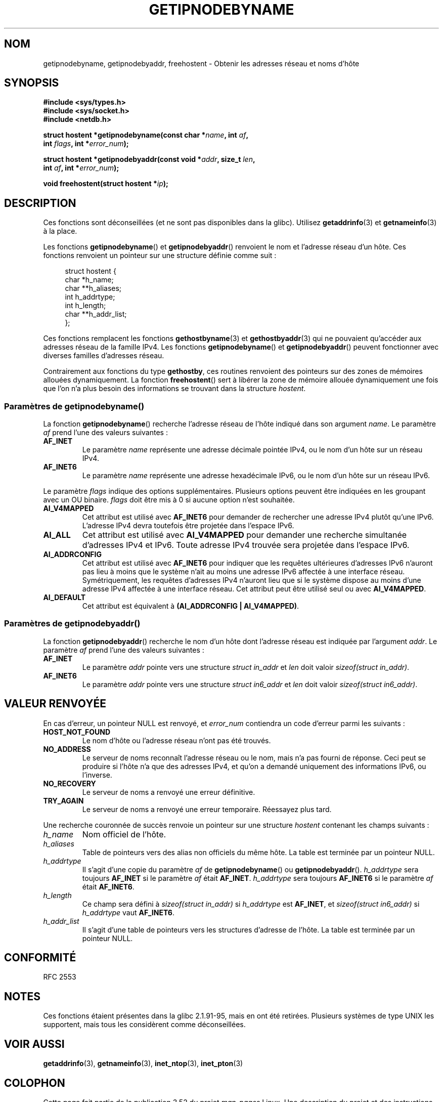 .\" Copyright 2000 Sam Varshavchik <mrsam@courier-mta.com>
.\"
.\" %%%LICENSE_START(VERBATIM)
.\" Permission is granted to make and distribute verbatim copies of this
.\" manual provided the copyright notice and this permission notice are
.\" preserved on all copies.
.\"
.\" Permission is granted to copy and distribute modified versions of this
.\" manual under the conditions for verbatim copying, provided that the
.\" entire resulting derived work is distributed under the terms of a
.\" permission notice identical to this one.
.\"
.\" Since the Linux kernel and libraries are constantly changing, this
.\" manual page may be incorrect or out-of-date.  The author(s) assume no
.\" responsibility for errors or omissions, or for damages resulting from
.\" the use of the information contained herein.  The author(s) may not
.\" have taken the same level of care in the production of this manual,
.\" which is licensed free of charge, as they might when working
.\" professionally.
.\"
.\" Formatted or processed versions of this manual, if unaccompanied by
.\" the source, must acknowledge the copyright and authors of this work.
.\" %%%LICENSE_END
.\"
.\" References: RFC 2553
.\"*******************************************************************
.\"
.\" This file was generated with po4a. Translate the source file.
.\"
.\"*******************************************************************
.TH GETIPNODEBYNAME 3 "4 septembre 2010" Linux "Manuel du programmeur Linux"
.SH NOM
getipnodebyname, getipnodebyaddr, freehostent \- Obtenir les adresses réseau
et noms d'hôte
.SH SYNOPSIS
.nf
\fB#include <sys/types.h>\fP
\fB#include <sys/socket.h>\fP
\fB#include <netdb.h>\fP
.sp
\fBstruct hostent *getipnodebyname(const char *\fP\fIname\fP\fB, int \fP\fIaf\fP\fB,\fP
\fB                                int \fP\fIflags\fP\fB, int *\fP\fIerror_num\fP\fB);\fP
.sp
\fBstruct hostent *getipnodebyaddr(const void *\fP\fIaddr\fP\fB, size_t \fP\fIlen\fP\fB,\fP
\fB                                int \fP\fIaf\fP\fB, int *\fP\fIerror_num\fP\fB);\fP
.sp
\fBvoid freehostent(struct hostent *\fP\fIip\fP\fB);\fP
.fi
.SH DESCRIPTION
Ces fonctions sont déconseillées (et ne sont pas disponibles dans la
glibc). Utilisez \fBgetaddrinfo\fP(3) et \fBgetnameinfo\fP(3) à la place.
.LP
Les fonctions \fBgetipnodebyname\fP() et \fBgetipnodebyaddr\fP() renvoient le nom
et l'adresse réseau d'un hôte. Ces fonctions renvoient un pointeur sur une
structure définie comme suit\ :
.sp
.in +4n
.nf
struct hostent {
    char  *h_name;
    char **h_aliases;
    int    h_addrtype;
    int    h_length;
    char **h_addr_list;
};
.in
.fi
.PP
Ces fonctions remplacent les fonctions \fBgethostbyname\fP(3) et
\fBgethostbyaddr\fP(3) qui ne pouvaient qu'accéder aux adresses réseau de la
famille IPv4. Les fonctions \fBgetipnodebyname\fP() et \fBgetipnodebyaddr\fP()
peuvent fonctionner avec diverses familles d'adresses réseau.
.PP
Contrairement aux fonctions du type \fBgethostby\fP, ces routines renvoient des
pointeurs sur des zones de mémoires allouées dynamiquement. La fonction
\fBfreehostent\fP() sert à libérer la zone de mémoire allouée dynamiquement une
fois que l'on n'a plus besoin des informations se trouvant dans la structure
\fIhostent\fP.
.SS "Paramètres de getipnodebyname()"
La fonction \fBgetipnodebyname\fP() recherche l'adresse réseau de l'hôte
indiqué dans son argument \fIname\fP. Le paramètre \fIaf\fP prend l'une des
valeurs suivantes\ :
.TP 
\fBAF_INET\fP
Le paramètre \fIname\fP représente une adresse décimale pointée IPv4, ou le nom
d'un hôte sur un réseau IPv4.
.TP 
\fBAF_INET6\fP
Le paramètre \fIname\fP représente une adresse hexadécimale IPv6, ou le nom
d'un hôte sur un réseau IPv6.
.PP
Le paramètre \fIflags\fP indique des options supplémentaires. Plusieurs options
peuvent être indiquées en les groupant avec un OU binaire. \fIflags\fP doit
être mis à 0 si aucune option n'est souhaitée.
.TP 
\fBAI_V4MAPPED\fP
Cet attribut est utilisé avec \fBAF_INET6\fP pour demander de rechercher une
adresse IPv4 plutôt qu'une IPv6. L'adresse IPv4 devra toutefois être
projetée dans l'espace IPv6.
.TP 
\fBAI_ALL\fP
Cet attribut est utilisé avec \fBAI_V4MAPPED\fP pour demander une recherche
simultanée d'adresses IPv4 et IPv6. Toute adresse IPv4 trouvée sera projetée
dans l'espace IPv6.
.TP 
\fBAI_ADDRCONFIG\fP
Cet attribut est utilisé avec \fBAF_INET6\fP pour indiquer que les requêtes
ultérieures d'adresses IPv6 n'auront pas lieu à moins que le système n'ait
au moins une adresse IPv6 affectée à une interface réseau. Symétriquement,
les requêtes d'adresses IPv4 n'auront lieu que si le système dispose au
moins d'une adresse IPv4 affectée à une interface réseau. Cet attribut peut
être utilisé seul ou avec \fBAI_V4MAPPED\fP.
.TP 
\fBAI_DEFAULT\fP
Cet attribut est équivalent à \fB(AI_ADDRCONFIG | AI_V4MAPPED)\fP.
.SS "Paramètres de getipnodebyaddr()"
La fonction \fBgetipnodebyaddr\fP() recherche le nom d'un hôte dont l'adresse
réseau est indiquée par l'argument \fIaddr\fP. Le paramètre \fIaf\fP prend l'une
des valeurs suivantes\ :
.TP 
\fBAF_INET\fP
Le paramètre \fIaddr\fP pointe vers une structure \fIstruct in_addr\fP et \fIlen\fP
doit valoir \fIsizeof(struct in_addr)\fP.
.TP 
\fBAF_INET6\fP
Le paramètre \fIaddr\fP pointe vers une structure \fIstruct in6_addr\fP et \fIlen\fP
doit valoir \fIsizeof(struct in6_addr)\fP.
.SH "VALEUR RENVOYÉE"
En cas d'erreur, un pointeur NULL est renvoyé, et \fIerror_num\fP contiendra un
code d'erreur parmi les suivants\ :
.TP 
\fBHOST_NOT_FOUND\fP
Le nom d'hôte ou l'adresse réseau n'ont pas été trouvés.
.TP 
\fBNO_ADDRESS\fP
Le serveur de noms reconnaît l'adresse réseau ou le nom, mais n'a pas fourni
de réponse. Ceci peut se produire si l'hôte n'a que des adresses IPv4, et
qu'on a demandé uniquement des informations IPv6, ou l'inverse.
.TP 
\fBNO_RECOVERY\fP
Le serveur de noms a renvoyé une erreur définitive.
.TP 
\fBTRY_AGAIN\fP
Le serveur de noms a renvoyé une erreur temporaire. Réessayez plus tard.
.PP
Une recherche couronnée de succès renvoie un pointeur sur une structure
\fIhostent\fP contenant les champs suivants\ :
.TP 
\fIh_name\fP
Nom officiel de l'hôte.
.TP 
\fIh_aliases\fP
Table de pointeurs vers des alias non officiels du même hôte. La table est
terminée par un pointeur NULL.
.TP 
\fIh_addrtype\fP
Il s'agit d'une copie du paramètre \fIaf\fP de \fBgetipnodebyname\fP() ou
\fBgetipnodebyaddr\fP(). \fIh_addrtype\fP sera toujours \fBAF_INET\fP si le paramètre
\fIaf\fP était \fBAF_INET\fP. \fIh_addrtype\fP sera toujours \fBAF_INET6\fP si le
paramètre \fIaf\fP était \fBAF_INET6\fP.
.TP 
\fIh_length\fP
Ce champ sera défini à \fIsizeof(struct in_addr)\fP si \fIh_addrtype\fP est
\fBAF_INET\fP, et \fIsizeof(struct in6_addr)\fP si \fIh_addrtype\fP vaut \fBAF_INET6\fP.
.TP 
\fIh_addr_list\fP
Il s'agit d'une table de pointeurs vers les structures d'adresse de
l'hôte. La table est terminée par un pointeur NULL.
.SH CONFORMITÉ
.\" Not in POSIX.1-2001.
RFC\ 2553
.SH NOTES
Ces fonctions étaient présentes dans la glibc 2.1.91\-95, mais en ont été
retirées. Plusieurs systèmes de type UNIX les supportent, mais tous les
considèrent comme déconseillées.
.SH "VOIR AUSSI"
\fBgetaddrinfo\fP(3), \fBgetnameinfo\fP(3), \fBinet_ntop\fP(3), \fBinet_pton\fP(3)
.SH COLOPHON
Cette page fait partie de la publication 3.52 du projet \fIman\-pages\fP
Linux. Une description du projet et des instructions pour signaler des
anomalies peuvent être trouvées à l'adresse
\%http://www.kernel.org/doc/man\-pages/.
.SH TRADUCTION
Depuis 2010, cette traduction est maintenue à l'aide de l'outil
po4a <http://po4a.alioth.debian.org/> par l'équipe de
traduction francophone au sein du projet perkamon
<http://perkamon.alioth.debian.org/>.
.PP
Christophe Blaess <http://www.blaess.fr/christophe/> (1996-2003),
Alain Portal <http://manpagesfr.free.fr/> (2003-2006).
Florentin Duneau et l'équipe francophone de traduction de Debian\ (2006-2009).
.PP
Veuillez signaler toute erreur de traduction en écrivant à
<perkamon\-fr@traduc.org>.
.PP
Vous pouvez toujours avoir accès à la version anglaise de ce document en
utilisant la commande
«\ \fBLC_ALL=C\ man\fR \fI<section>\fR\ \fI<page_de_man>\fR\ ».
